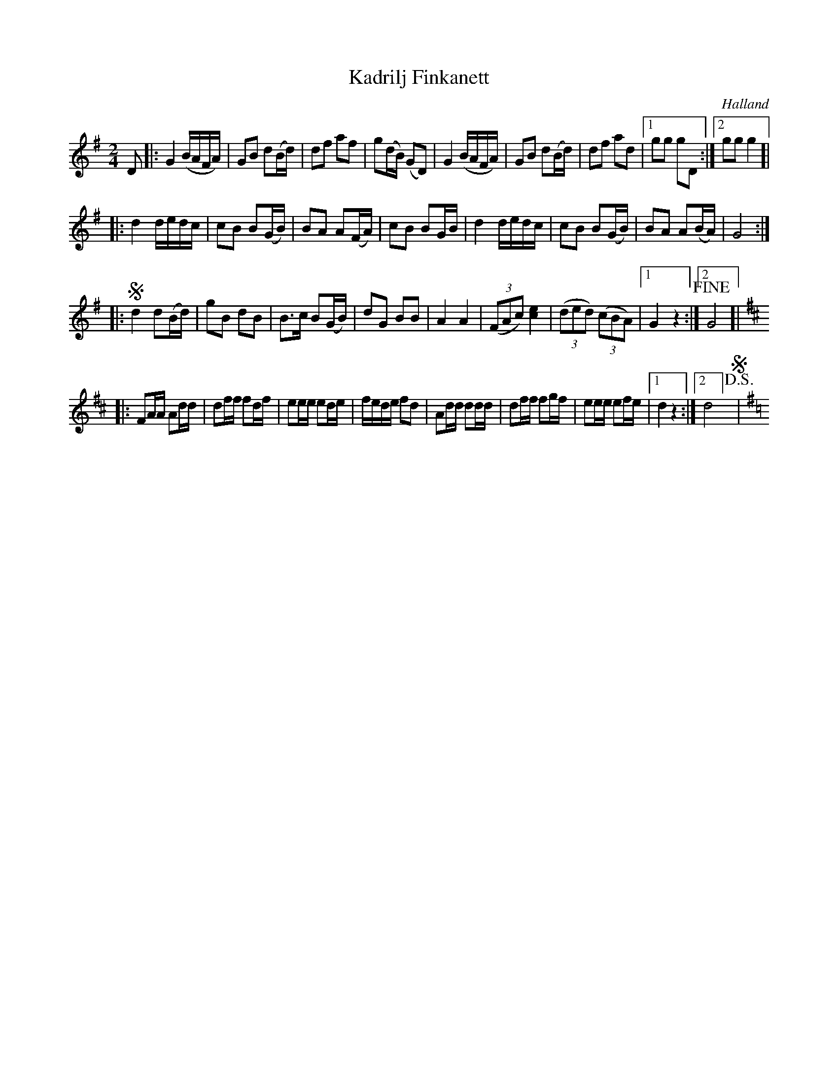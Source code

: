 %%abc-charset utf-8

X:1
T:Kadrilj Finkanett
R:Kadrilj
Z:Patrik Månsson, 2008-10-06
O:Halland
M:2/4
L:1/16
K:G
D2 |: G4 (BAFA) | G2B2 d2(Bd) | d2f2 a2f2 | g2(dB) (G2D2) | G4 (BAFA) | G2B2 d2(Bd) | d2f2 a2d2 |[1 g2g2 g2D2 :|[2 g2g2 g4 ]|
|: d4 dedc | c2B2 B2(GB) | B2A2 A2(FA) | c2B2 B2GB | d4 dedc | c2B2 B2(GB) | B2A2 A2(BA) | G8 :|
|: !segno!d4 d2(Bd) | g2B2 d2B2 | B2>c2 B2(GB) | d2G2 B2B2 | A4 A4 | (3(F2A2c2) [ec]4 | (3(d2e2d2) (3(c2B2A2) |[1 G4 z4 :|[2 !fine! G8]| 
K:D
|: F2AA A2dd | d2ff f2df | e2ee e2de | fede f2d2 | A2dd d2dd | d2ff f2gf | e2ee e2fe |[1 d4 z4 :|[2 d8] !D.S.! !segno!|
K:G 

